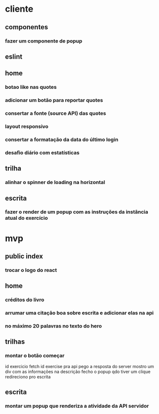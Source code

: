 * cliente
** componentes
*** fazer um componente de popup
** eslint
** home
*** botao like nas quotes
*** adicionar um botão para reportar quotes
*** consertar a fonte (source API) das quotes
*** layout responsivo
*** consertar a formatação da data do último login
*** desafio diário com estatísticas
** trilha
*** alinhar o spinner de loading na horizontal
** escrita
*** fazer o render de um popup com as instruções da instância atual do exercício
* mvp
** public index
*** trocar o logo do react
** home 
*** créditos do livro
*** arrumar uma citação boa sobre escrita e adicionar elas na api
*** no máximo 20 palavras no texto do hero
** trilhas
*** montar o botão começar
id exercicio
fetch id exercise pra api
pego a resposta do server
mostro um div com as informações na descrição
fecho o popup qdo tiver um clique
redireciono pro escrita
** escrita
*** montar um popup que renderiza a atividade da API servidor

